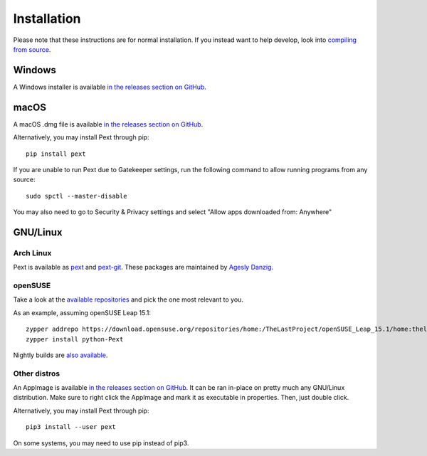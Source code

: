 Installation
============

Please note that these instructions are for normal installation. If you instead want to help develop, look into `compiling from source <compiling.html>`__.

Windows
-------
A Windows installer is available `in the releases section on GitHub <https://github.com/Pext/Pext/releases>`__.

macOS
-----
A macOS .dmg file is available `in the releases section on GitHub <https://github.com/Pext/Pext/releases>`__.

Alternatively, you may install Pext through pip::

  pip install pext

If you are unable to run Pext due to Gatekeeper settings, run the following command to allow running programs from any source::

  sudo spctl --master-disable

You may also need to go to Security & Privacy settings and select "Allow apps downloaded from: Anywhere"

GNU/Linux
---------

Arch Linux
``````````
Pext is available as `pext <https://aur.archlinux.org/packages/pext/>`__ and `pext-git <https://aur.archlinux.org/packages/pext-git/>`__. These packages are maintained by `Agesly Danzig <https://github.com/agesly>`__.

openSUSE
````````

Take a look at the `available repositories <https://download.opensuse.org/repositories/home:/TheLastProject:/python-pext/>`__ and pick the one most relevant to you.

As an example, assuming openSUSE Leap 15.1::

  zypper addrepo https://download.opensuse.org/repositories/home:/TheLastProject/openSUSE_Leap_15.1/home:thelastproject:python-pext.repo
  zypper install python-Pext

Nightly builds are `also available <https://download.opensuse.org/repositories/home:/TheLastProject:/python-pext:/devel/>`__.

Other distros
`````````````
An AppImage is available `in the releases section on GitHub <https://github.com/Pext/Pext/releases>`__. It can be ran in-place on pretty much any GNU/Linux distribution. Make sure to right click the AppImage and mark it as executable in properties. Then, just double click.

Alternatively, you may install Pext through pip::

  pip3 install --user pext

On some systems, you may need to use pip instead of pip3.
